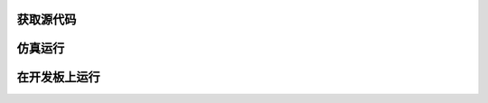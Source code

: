 .. DarkRISCV documentation master file, created by
   sphinx-quickstart on Wed Jun  1 09:55:02 2022.
   You can adapt this file completely to your liking, but it should at least
   contain the root `toctree` directive.

获取源代码
==========



仿真运行
========


在开发板上运行
==============

